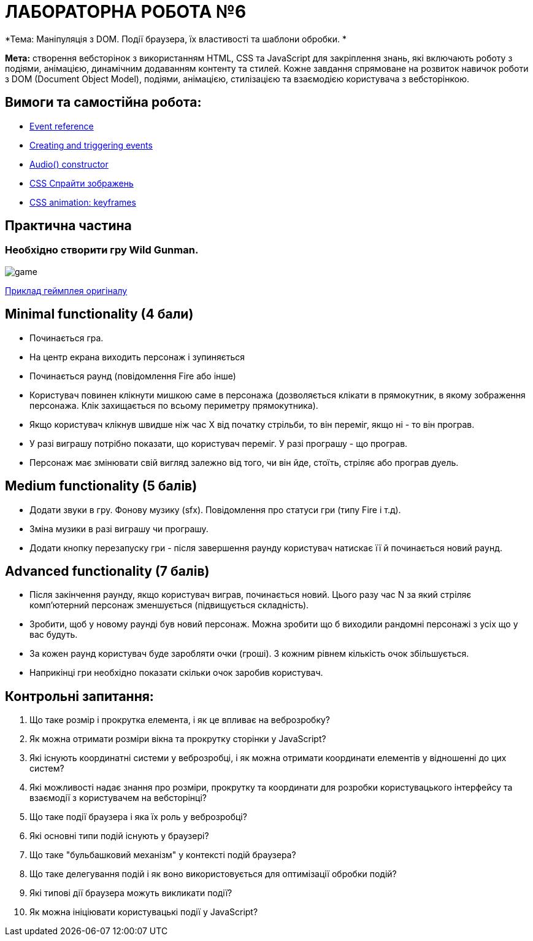 = ЛАБОРАТОРНА РОБОТА №6

*Тема: Маніпуляція з DOM.
Події браузера, їх властивості та шаблони обробки.
*

*Мета:* створення вебсторінок з використанням HTML, CSS та JavaScript для закріплення знань, які включають роботу з подіями, анімацією, динамічним додаванням контенту та стилей.
Кожне завдання спрямоване на розвиток навичок роботи з DOM (Document Object Model), подіями, анімацією, стилізацією та взаємодією користувача з вебсторінкою.

== Вимоги та самостійна робота:

** https://developer.mozilla.org/en-US/docs/Web/Events[Event reference]
** https://developer.mozilla.org/en-US/docs/Web/Events/Creating_and_triggering_events[Creating and triggering events]
** https://developer.mozilla.org/en-US/docs/Web/API/HTMLAudioElement/Audio[Audio() constructor]
** https://w3schoolsua.github.io/css/css_image_sprites.html#gsc.tab=0[CSS Спрайти зображень]
** https://developer.mozilla.org/en-US/docs/Web/CSS/@keyframes[CSS animation: keyframes]

== Практична частина

=== Необхідно створити гру Wild Gunman.

image:./assets/game.png[]

https://www.youtube.com/watch?v=ROmVSKZlRo0[Приклад геймплея оригіналу]

== Minimal functionality (4 бали)

** Починається гра.
** На центр екрана виходить персонаж і зупиняється
** Починається раунд (повідомлення Fire або інше)
** Користувач повинен клікнути мишкою саме в персонажа (дозволяється клікати в прямокутник, в якому зображення персонажа.
Клік захищається по всьому периметру прямокутника).
** Якщо користувач клікнув швидше ніж час X від початку стрільби, то він переміг, якщо ні - то він програв.
** У разі виграшу потрібно показати, що користувач переміг.
У разі програшу - що програв.
** Персонаж має змінювати свій вигляд залежно від того, чи він йде, стоїть, стріляє або програв дуель.

== Medium functionality (5 балів)

** Додати звуки в гру.
Фонову музику (sfx).
Повідомлення про статуси гри (типу Fire і т.д).
** Зміна музики в разі виграшу чи програшу.
** Додати кнопку перезапуску гри - після завершення раунду користувач натискає її й починається новий раунд.

== Advanced functionality (7 балів)

** Після закінчення раунду, якщо користувач виграв, починається новий.
Цього разу час N за який стріляє комп'ютерний персонаж зменшується (підвищується складність).
** Зробити, щоб у новому раунді був новий персонаж.
Можна зробити що б виходили рандомні персонажі з усіх що у вас будуть.
** За кожен раунд користувач буде заробляти очки (гроші).
З кожним рівнем кількість очок збільшується.
** Наприкінці гри необхідно показати скільки очок заробив користувач.

== Контрольні запитання:

. Що таке розмір і прокрутка елемента, і як це впливає на веброзробку?
. Як можна отримати розміри вікна та прокрутку сторінки у JavaScript?
. Які існують координатні системи у веброзробці, і як можна отримати координати елементів у відношенні до цих систем?
. Які можливості надає знання про розміри, прокрутку та координати для розробки користувацького інтерфейсу та взаємодії з користувачем на вебсторінці?
. Що таке події браузера і яка їх роль у веброзробці?
. Які основні типи подій існують у браузері?
. Що таке "бульбашковий механізм" у контексті подій браузера?
. Що таке делегування подій і як воно використовується для оптимізації обробки подій?
. Які типові дії браузера можуть викликати події?
. Як можна ініціювати користувацькі події у JavaScript?
